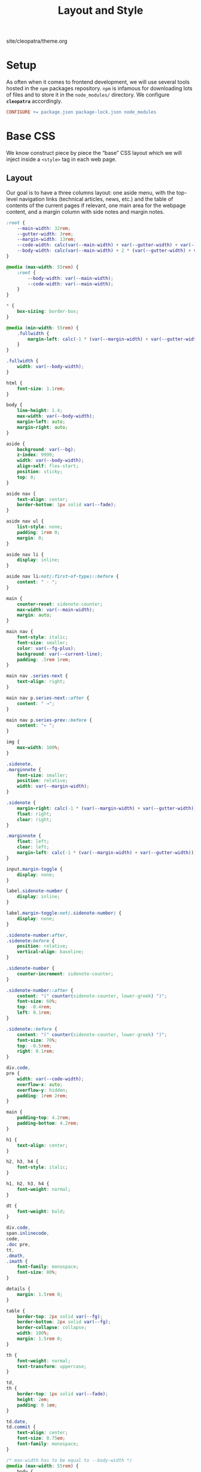 #+TITLE: Layout and Style

#+SERIES: ../cleopatra.html
#+SERIES_PREV: ./literate-programming.html
#+SERIES_NEXT: ./soupault.html

#+BEGIN_EXPORT html
<nav id="generate-toc"></nav>
<div id="history">site/cleopatra/theme.org</div>
#+END_EXPORT

* Setup

  As often when it comes to frontend development, we will use several
  tools hosted in the ~npm~ packages repository.  ~npm~ is infamous
  for downloading lots of files and to store it in the ~node_modules/~
  directory.  We configure *~cleopatra~* accordingly.

  #+begin_src makefile :tangle theme.mk
CONFIGURE += package.json package-lock.json node_modules
  #+end_src

* Base CSS

  We know construct piece by piece the “base” CSS layout which we will
  inject inside a ~<style>~ tag in each web page.

** Layout

   Our goal is to have a three columns layout: one aside menu, with
   the top-level navigation links (technical articles, news, etc.) and
   the table of contents of the current pages if relevant, one main
   area for the webpage content, and a margin column with side notes
   and margin notes.

   #+begin_src css :tangle style.css
:root {
    --main-width: 32rem;
    --gutter-width: 3rem;
    --margin-width: 13rem;
    --code-width: calc(var(--main-width) + var(--gutter-width) + var(--margin-width));
    --body-width: calc(var(--main-width) + 2 * (var(--gutter-width) + var(--margin-width)));
}

@media (max-width: 55rem) {
    :root {
        --body-width: var(--main-width);
        --code-width: var(--main-width);
    }
}
   #+end_src

   #+begin_src css :tangle style.css
,* {
    box-sizing: border-box;
}

@media (min-width: 55rem) {
    .fullwidth {
        margin-left: calc(-1 * (var(--margin-width) + var(--gutter-width)));
    }
}

.fullwidth {
    width: var(--body-width);
}

html {
    font-size: 1.1rem;
}

body {
    line-height: 1.4;
    max-width: var(--body-width);
    margin-left: auto;
    margin-right: auto;
}

aside {
    background: var(--bg);
    z-index: 9999;
    width: var(--body-width);
    align-self: flex-start;
    position: sticky;
    top: 0;
}

aside nav {
    text-align: center;
    border-bottom: 1px solid var(--fade);
}

aside nav ul {
    list-style: none;
    padding: 1rem 0;
    margin: 0;
}

aside nav li {
    display: inline;
}

aside nav li:not(:first-of-type)::before {
    content: " · ";
}

main {
    counter-reset: sidenote-counter;
    max-width: var(--main-width);
    margin: auto;
}

main nav {
    font-style: italic;
    font-size: smaller;
    color: var(--fg-plus);
    background: var(--current-line);
    padding: .5rem 1rem;
}

main nav .series-next {
    text-align: right;
}

main nav p.series-next::after {
    content: " →";
}

main nav p.series-prev::before {
    content: "← ";
}

img {
    max-width: 100%;
}

.sidenote,
.marginnote {
    font-size: smaller;
    position: relative;
    width: var(--margin-width);
}

.sidenote {
    margin-right: calc(-1 * (var(--margin-width) + var(--gutter-width)));
    float: right;
    clear: right;
}

.marginnote {
    float: left;
    clear: left;
    margin-left: calc(-1 * (var(--margin-width) + var(--gutter-width)));
}

input.margin-toggle {
    display: none;
}

label.sidenote-number {
    display: inline;
}

label.margin-toggle:not(.sidenote-number) {
    display: none;
}

.sidenote-number:after,
.sidenote:before {
    position: relative;
    vertical-align: baseline;
}

.sidenote-number {
    counter-increment: sidenote-counter;
}

.sidenote-number::after {
    content: "(" counter(sidenote-counter, lower-greek) ")";
    font-size: 60%;
    top: -0.4rem;
    left: 0.1rem;
}

.sidenote::before {
    content: "(" counter(sidenote-counter, lower-greek) ")";
    font-size: 70%;
    top: -0.5rem;
    right: 0.1rem;
}

div.code,
pre {
    width: var(--code-width);
    overflow-x: auto;
    overflow-y: hidden;
    padding: 1rem 2rem;
}

main {
    padding-top: 4.2rem;
    padding-bottom: 4.2rem;
}

h1 {
    text-align: center;
}

h2, h3, h4 {
    font-style: italic;
}

h1, h2, h3, h4 {
    font-weight: normal;
}

dt {
    font-weight: bold;
}

div.code,
span.inlinecode,
code,
.doc pre,
tt,
.dmath,
.imath {
    font-family: monospace;
    font-size: 80%;
}

details {
    margin: 1.5rem 0;
}

table {
    border-top: 2px solid var(--fg);
    border-bottom: 2px solid var(--fg);
    border-collapse: collapse;
    width: 100%;
    margin: 1.5rem 0;
}

th {
    font-weight: normal;
    text-transform: uppercase;
}

td,
th {
    border-top: 1px solid var(--fade);
    height: 2em;
    padding: 0 1em;
}

td.date,
td.commit {
    text-align: center;
    font-size: 0.75em;
    font-family: monospace;
}

/* max-width has to be equal to --body-width */
@media (max-width: 55rem) {
    body {
        padding: 2rem;
        margin: auto;
        display: block;
    }

    aside {
        width: var(--main-width);
        margin: auto;
    }

    label.margin-toggle:not(.sidenote-number) {
        display: inline;
    }

    .sidenote,
    .marginnote {
        display: none;
    }

    .margin-toggle:checked + .sidenote,
    .margin-toggle:checked + .marginnote {
        display: block;
        float: left;
        left: 1rem;
        clear: both;
        width: 95%;
        margin: 1rem 2.5%;
        vertical-align: baseline;
        position: relative;
    }

    label {
        cursor: pointer;
    }

    pre, aside {
        width: 100%;
    }
}
   #+end_src

** Colors

   #+begin_src css :tangle style.css
:root {
    --bg: white;
    --bg-plus: #f9f8f4;
    --current-line: #fbfbfb;
    --fade: #cfcecb;
    --fg: #3c3c3c;
    --fg-plus: #575757;
    --doc: #91003e;
    --warning: #bd745e;
    --red: #b3534b;
    --green: #6d9319;
    --yellow: #d4b100;
}
   #+end_src

   #+begin_src css :tangle style.css
body {
    font-family: serif;
    color: var(--fg);
    background: var(--bg);
}

a[href] {
    color: inherit;
    text-decoration-color: var(--doc);
}

h2 a.anchor-link,
h3 a.anchor-link,
h4 a.anchor-link {
    display: none;
    font-style: normal;
    text-decoration: none;
    font-family: monospace;
    font-size: smaller;
    color: var(--doc);
}

[id] {
    scroll-margin-top: 4rem;
}

h2:hover a.anchor-link,
h3:hover a.anchor-link,
h4:hover a.anchor-link {
    display: inline;
}

.sidenote,
.marginnote {
    color: var(--fg-plus);
}

.sidenote-number:after,
.sidenote:before,
pre,
code,
div.code,
span.inlinecode,
tt {
    color: var(--doc);
}
   #+end_src

** Coq

   #+begin_src css :tangle style.css
div.code {
    white-space: nowrap;
}

div.code,
span.inlinecode {
    font-family : monospace;
}

.paragraph {
    margin-bottom : .8em;
}

.code a[href] {
    color : inherit;
    text-decoration : none;
    background : var(--bg-plus);
    padding : .1rem .15rem .1rem .15rem;
    border-radius : 15%;
}

.code .icon {
    display: none;
}
#+END_SRC

** Icons

   #+begin_src css :tangle style.css
.icon svg {
    fill: var(--doc);
    display: inline;
    width: 1em;
    height: .9em;
    vertical-align: text-top;
}

.url-mark.fa {
    display: inline;
    font-size: 90%;
    width: 1em;
}

.url-mark.fa-github::before {
    content: "\00a0\f09b";
}

.url-mark.fa-external-link::before {
    content: "\00a0\f08e";
}
   #+end_src

** Minify CSS

   #+begin_src shell :shebang #!/bin/bash :tangle scripts/css.sh
minify="$(npm bin)/minify"
normalize="$(npm root)/normalize.css/normalize.css"
style="style.css"

# minify add a newline character at the end of its input
# we remove it using `head'
echo "
@charset \"UTF-8\";
$(cat ${normalize})
$(cat ${style})
" | ${minify} --css | head -c -1 > style.min.css
   #+end_src

   #+begin_src makefile :tangle theme.mk
style.min.css : style.css dependencies-prebuild
	@cleopatra echo "Minifying" "CSS"
	@scripts/css.sh

ARTIFACTS += style.min.css

theme-build : style.min.css
   #+end_src

* HTML Templates

  It would be best if we had a preprocessing step to inject the
  minified style, rather than using ~soupault~ to do the work once per
  page.

  #+begin_src html :tangle templates/main.html :noweb yes
<html lang="en">
  <head>
    <meta charset="utf-8">
    <meta name="viewport" content="width=device-width, initial-scale=1.0">
    <style></style>
    <link href="https://soap.coffee/+vendors/katex.0.11.1+swap/katex.css" rel="stylesheet" media="none" onload="if(media!='all')media='all'">
    <title></title>
  </head>
  <body>
    <aside>
      <nav>
        <ul>
          <li>
            <a href="/">Technical Posts</a>
          </li>
          <li>
            <a href="/opinions">Opinions</a>
          </li>
          <li>
            <a href="/news">News</a>
          </li>
        </ul>
      </nav>
    </aside>
    <main>
    </main>
  </body>
</html>
  #+end_src
